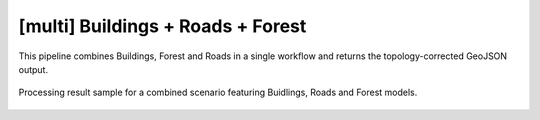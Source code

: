 [multi] Buildings + Roads + Forest
-------------------------------------

This pipeline combines Buildings, Forest and Roads in a single workflow and returns the topology-corrected GeoJSON output. 


.. figure:: _static/processing_result/landuse_model.jpg
   :alt: Processing result of construction model
   :align: center
   :width: 15cm
   :class: with-border no-scaled-link
   
   Processing result sample for a combined scenario featuring Buidlings, Roads and Forest models.